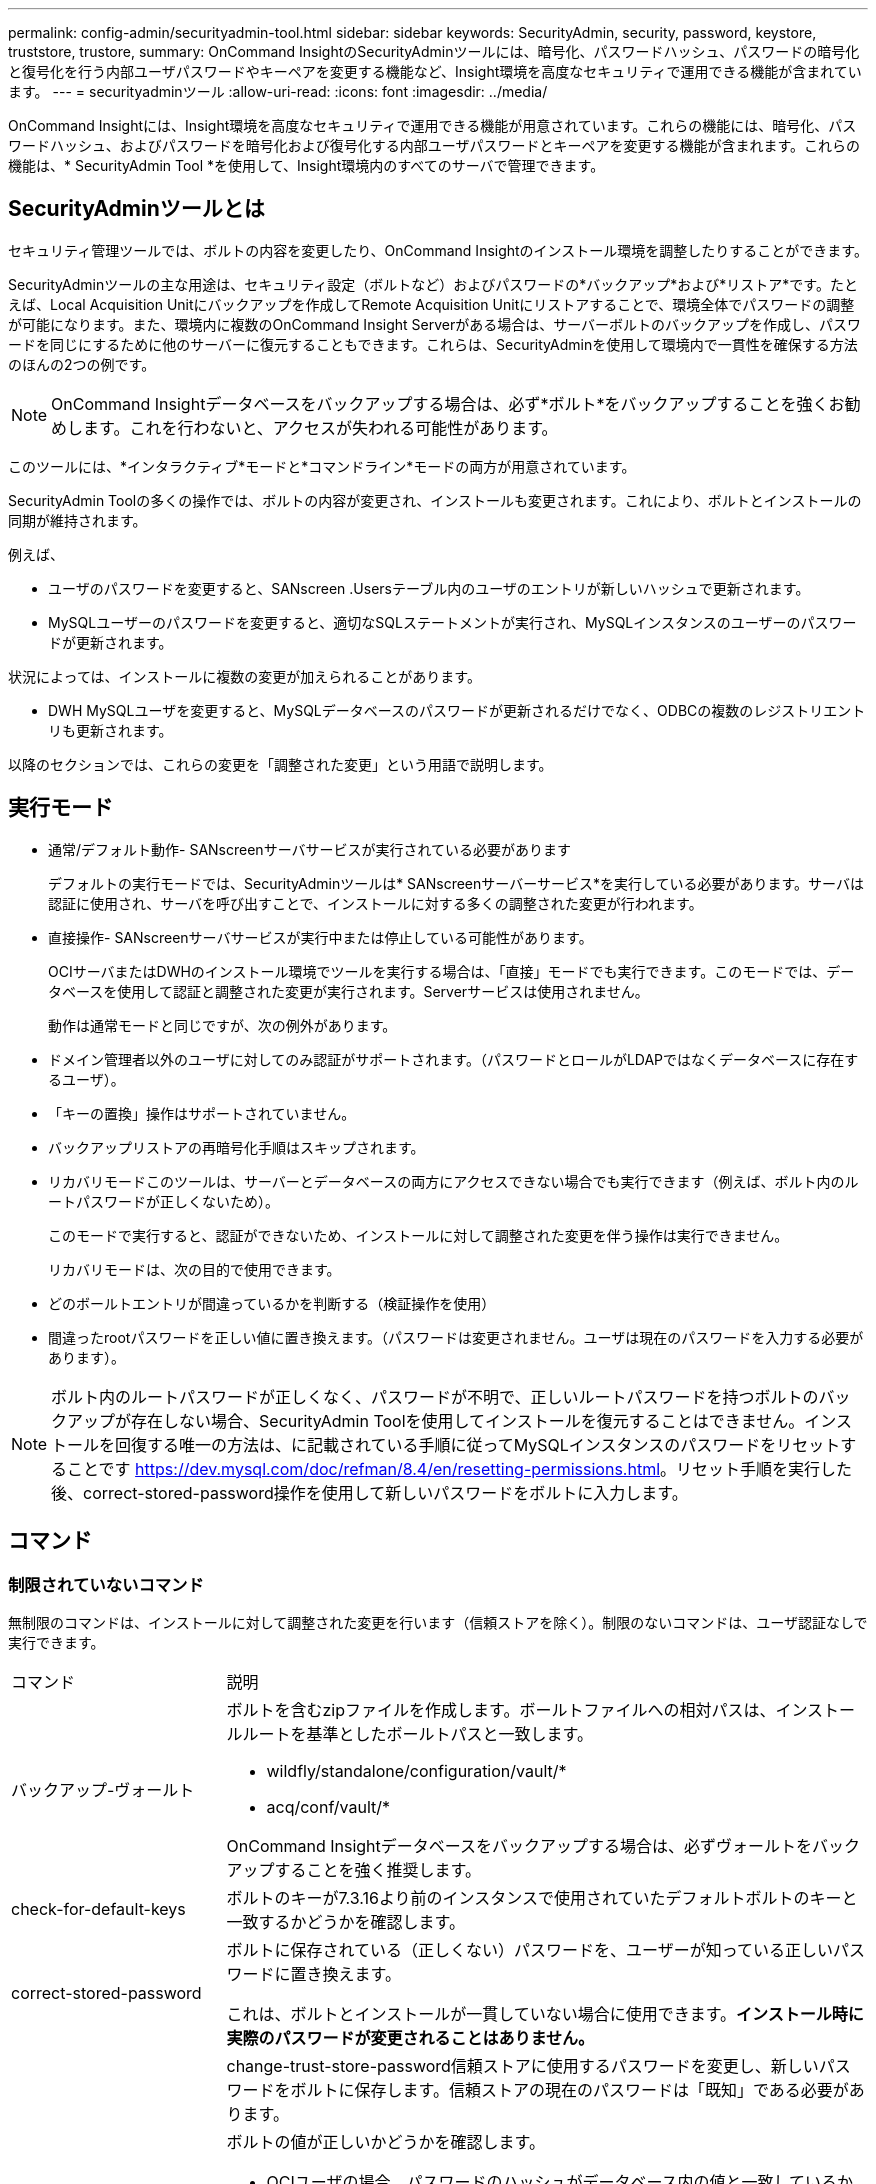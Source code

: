 ---
permalink: config-admin/securityadmin-tool.html 
sidebar: sidebar 
keywords: SecurityAdmin, security, password, keystore, truststore, trustore, 
summary: OnCommand InsightのSecurityAdminツールには、暗号化、パスワードハッシュ、パスワードの暗号化と復号化を行う内部ユーザパスワードやキーペアを変更する機能など、Insight環境を高度なセキュリティで運用できる機能が含まれています。 
---
= securityadminツール
:allow-uri-read: 
:icons: font
:imagesdir: ../media/


[role="lead"]
OnCommand Insightには、Insight環境を高度なセキュリティで運用できる機能が用意されています。これらの機能には、暗号化、パスワードハッシュ、およびパスワードを暗号化および復号化する内部ユーザパスワードとキーペアを変更する機能が含まれます。これらの機能は、* SecurityAdmin Tool *を使用して、Insight環境内のすべてのサーバで管理できます。



== SecurityAdminツールとは

セキュリティ管理ツールでは、ボルトの内容を変更したり、OnCommand Insightのインストール環境を調整したりすることができます。

SecurityAdminツールの主な用途は、セキュリティ設定（ボルトなど）およびパスワードの*バックアップ*および*リストア*です。たとえば、Local Acquisition Unitにバックアップを作成してRemote Acquisition Unitにリストアすることで、環境全体でパスワードの調整が可能になります。また、環境内に複数のOnCommand Insight Serverがある場合は、サーバーボルトのバックアップを作成し、パスワードを同じにするために他のサーバーに復元することもできます。これらは、SecurityAdminを使用して環境内で一貫性を確保する方法のほんの2つの例です。

[NOTE]
====
OnCommand Insightデータベースをバックアップする場合は、必ず*ボルト*をバックアップすることを強くお勧めします。これを行わないと、アクセスが失われる可能性があります。

====
このツールには、*インタラクティブ*モードと*コマンドライン*モードの両方が用意されています。

SecurityAdmin Toolの多くの操作では、ボルトの内容が変更され、インストールも変更されます。これにより、ボルトとインストールの同期が維持されます。

例えば、

* ユーザのパスワードを変更すると、SANscreen .Usersテーブル内のユーザのエントリが新しいハッシュで更新されます。
* MySQLユーザーのパスワードを変更すると、適切なSQLステートメントが実行され、MySQLインスタンスのユーザーのパスワードが更新されます。


状況によっては、インストールに複数の変更が加えられることがあります。

* DWH MySQLユーザを変更すると、MySQLデータベースのパスワードが更新されるだけでなく、ODBCの複数のレジストリエントリも更新されます。


以降のセクションでは、これらの変更を「調整された変更」という用語で説明します。



== 実行モード

* 通常/デフォルト動作- SANscreenサーバサービスが実行されている必要があります
+
デフォルトの実行モードでは、SecurityAdminツールは* SANscreenサーバーサービス*を実行している必要があります。サーバは認証に使用され、サーバを呼び出すことで、インストールに対する多くの調整された変更が行われます。

* 直接操作- SANscreenサーバサービスが実行中または停止している可能性があります。
+
OCIサーバまたはDWHのインストール環境でツールを実行する場合は、「直接」モードでも実行できます。このモードでは、データベースを使用して認証と調整された変更が実行されます。Serverサービスは使用されません。

+
動作は通常モードと同じですが、次の例外があります。

* ドメイン管理者以外のユーザに対してのみ認証がサポートされます。（パスワードとロールがLDAPではなくデータベースに存在するユーザ）。
* 「キーの置換」操作はサポートされていません。
* バックアップリストアの再暗号化手順はスキップされます。
* リカバリモードこのツールは、サーバーとデータベースの両方にアクセスできない場合でも実行できます（例えば、ボルト内のルートパスワードが正しくないため）。
+
このモードで実行すると、認証ができないため、インストールに対して調整された変更を伴う操作は実行できません。

+
リカバリモードは、次の目的で使用できます。

* どのボールトエントリが間違っているかを判断する（検証操作を使用）
* 間違ったrootパスワードを正しい値に置き換えます。（パスワードは変更されません。ユーザは現在のパスワードを入力する必要があります）。



NOTE: ボルト内のルートパスワードが正しくなく、パスワードが不明で、正しいルートパスワードを持つボルトのバックアップが存在しない場合、SecurityAdmin Toolを使用してインストールを復元することはできません。インストールを回復する唯一の方法は、に記載されている手順に従ってMySQLインスタンスのパスワードをリセットすることです https://dev.mysql.com/doc/refman/8.4/en/resetting-permissions.html[]。リセット手順を実行した後、correct-stored-password操作を使用して新しいパスワードをボルトに入力します。



== コマンド



=== 制限されていないコマンド

無制限のコマンドは、インストールに対して調整された変更を行います（信頼ストアを除く）。制限のないコマンドは、ユーザ認証なしで実行できます。

[cols="25a,75a"]
|===


 a| 
コマンド
 a| 
説明



 a| 
バックアップ-ヴォールト
 a| 
ボルトを含むzipファイルを作成します。ボールトファイルへの相対パスは、インストールルートを基準としたボールトパスと一致します。

* wildfly/standalone/configuration/vault/*
* acq/conf/vault/*


OnCommand Insightデータベースをバックアップする場合は、必ずヴォールトをバックアップすることを強く推奨します。



 a| 
check-for-default-keys
 a| 
ボルトのキーが7.3.16より前のインスタンスで使用されていたデフォルトボルトのキーと一致するかどうかを確認します。



 a| 
correct-stored-password
 a| 
ボルトに保存されている（正しくない）パスワードを、ユーザーが知っている正しいパスワードに置き換えます。

これは、ボルトとインストールが一貫していない場合に使用できます。*インストール時に実際のパスワードが変更されることはありません。*



 a| 
 a| 
change-trust-store-password信頼ストアに使用するパスワードを変更し、新しいパスワードをボルトに保存します。信頼ストアの現在のパスワードは「既知」である必要があります。



 a| 
verify-keystore
 a| 
ボルトの値が正しいかどうかを確認します。

* OCIユーザの場合、パスワードのハッシュがデータベース内の値と一致しているか
* MySQLユーザの場合、データベースに接続できますか
* キーストアの場合、キーストアをロードし、キー（存在する場合）を読み取ることができますか？




 a| 
リストキー
 a| 
ボルト内のエントリを一覧表示します（保存されている値は表示されません）。

|===


=== 制限されたコマンド

インストールに対して調整された変更を行う非表示のコマンドでは、認証が必要です。

[cols="25a,75a"]
|===


 a| 
コマンド
 a| 
説明



 a| 
restore-vault-backup
 a| 
現在のボルトを、指定したボルトバックアップファイルに含まれているボルトで置き換えます。

すべての連携アクションを実行して、リストアされたボルトのパスワードと一致するようにインストールを更新します。

* OCI通信ユーザのパスワードを更新する
* MySQLユーザのパスワード（rootを含む）を更新する
* キーストアごとに、キーストアのパスワードが「既知」の場合は、復元されたボルトのパスワードを使用してキーストアを更新します。


通常モードで実行すると、はインスタンスから各暗号化された値を読み取り、現在のボールトの暗号化サービスを使用して復号化し、復元されたボールトの暗号化サービスを使用して再暗号化し、再暗号化された値を保存します。



 a| 
synchronize-with-vault
 a| 
すべての連携アクションを実行して、リストアされたボルトのユーザーパスワードと一致するようにインストールを更新します。

* OCI通信ユーザのパスワードを更新します。
* MySQLユーザのパスワード（rootを含む）を更新します。




 a| 
パスワードの変更
 a| 
ボルトのパスワードを変更し、調整された操作を実行します。



 a| 
キーの置換
 a| 
新しい空のボールト（既存のボールトとは異なるキーを持つ）を作成します。次に、現在のボルトから新しいボルトにエントリをコピーします。次に、インスタンスから各暗号化された値を読み取り、現在のボールトの暗号化サービスを使用して復号化し、復元されたボールトの暗号化サービスを使用して再暗号化し、再暗号化された値を保存します。

|===


== 連携されたアクション



=== サーバーボールト

[cols="25a,75a"]
|===


 a| 
_internal
 a| 
データベースのユーザのパスワードハッシュの更新



 a| 
取得
 a| 
データベースのユーザのパスワードハッシュの更新

取得ボールトが存在する場合は、取得ボールトのエントリも更新します。



 a| 
dwh_internalの略
 a| 
データベースのユーザのパスワードハッシュの更新



 a| 
cognos_adminをクリックします
 a| 
データベースのユーザのパスワードハッシュの更新

DWHおよびWindowsの場合は、SANscreen /cognos/analytics/configuration/SANscreenAP.propertiesを更新して、cognos.adminプロパティをパスワードに設定します。



 a| 
ルート
 a| 
SQLを実行してMySQLインスタンスのユーザパスワードを更新



 a| 
在庫
 a| 
SQLを実行してMySQLインスタンスのユーザパスワードを更新



 a| 
DWH
 a| 
SQLを実行してMySQLインスタンスのユーザパスワードを更新

DWHおよびWindowsの場合は、Windowsレジストリを更新して、次のODBC関連エントリを新しいパスワードに設定します。

* HKEY_LOCAL_MACHINE\SOFTWARE\Wow6432Node\ODBC\ODBC.INI\DWH_CAPACITY\PWD
* HKEY_LOCAL_MACHINE\SOFTWARE\Wow6432Node\ODBC\ODBC.INI\DWH_CAPACITY_Efficiency\PWD
* HKEY_LOCAL_MACHINE\SOFTWARE\Wow6432Node\odbc\odbc.ini\dwh_fs_util\pwd
* HKEY_LOCAL_MACHINE\SOFTWARE\Wow6432Node\odbc\odbc.ini\dwh_inventory\pwd
* HKEY_LOCAL_MACHINE\SOFTWARE\Wow6432Node\ODBC\ODBC.INI\DWH_PERFORMANCE\PWD
* HKEY_LOCAL_MACHINE\SOFTWARE\Wow6432Node\ODBC\ODBC.INI\DWH_PORTS\PWD
* HKEY_LOCAL_MACHINE\SOFTWARE\Wow6432Node\odbc\odbc.ini\dwh_sa\pwd
* HKEY_LOCAL_MACHINE\SOFTWARE\Wow6432Node\odbc\odbc.ini\dwh_cloud_cost\pwd




 a| 
誰だ
 a| 
SQLを実行してMySQLインスタンスのユーザパスワードを更新



 a| 
ホスト
 a| 
SQLを実行してMySQLインスタンスのユーザパスワードを更新



 a| 
キーストアパスワード
 a| 
キーストアを新しいパスワード-wildfly/standalone/configuration/server.keystoreで書き換えます。



 a| 
信頼ストアのパスワード
 a| 
キーストアを新しいパスワード-wildfly/standalone/configuration/server.trustoreで書き換えます。



 a| 
キーパスワード
 a| 
キーストアを新しいパスワード-wildfly/standalone/configuration/sso.jksで書き換えます。



 a| 
cognos_archive
 a| 
なし

|===


=== Acquisition Vault

[cols="25a,75a"]
|===


 a| 
取得
 a| 
なし



 a| 
信頼ストアのパスワード
 a| 
キーストアを新しいパスワード（存在する場合）で書き換えます。-acq/conf/cert/client.keystore

|===


== Security Adminツールの実行-コマンドライン

コマンドラインモードでSAツールを実行する構文は次のとおりです。

[listing]
----
securityadmin [-s | -au] [-db] [-lu <user> [-lp <password>]] <additional-options>

where

-s                      selects server vault
-au                     selects acquisition vault

-db                     selects direct operation mode

-lu <user>              user for authentication
-lp <password>          password for authentication
<addition-options>      specifies command and command arguments as described below
----
注：

* コマンドラインに「-i」オプションがない場合があります（対話モードが選択されるため）。
* 「-s」および「-au」オプションの場合：
+
** 「-s」はRAUでは使用できません
** DWHでは「-au」は使用できません
** どちらも存在しない場合は、
+
*** サーバーボルトは、サーバー（Server）、DWH、およびデュアル（Dual）で選択されています。
*** RAUで収集ボールトが選択されている




* ユーザ認証には-luオプションと-lpオプションを使用します。
+
** <user>が指定され、<password>が指定されていない場合は、ユーザにパスワードの入力を求められます。
** <user>を指定せず、認証が必要な場合は、<user>と<password>の両方の入力を求められます。






=== 『コマンド・

[cols="25a,75a"]
|===


 a| 
コマンド
 a| 
使用法



 a| 
correct-stored-password
 a| 
[listing]
----
securityadmin [-s | -au] [-db] -pt <key> [<value>]

 where

-pt             specifies the command ("put")
<key>           is the key
<value>         is the value.  If not present, user will be prompted for value
----


 a| 
バックアップ-ヴォールト
 a| 
[listing]
----
securityadmin [-s | -au] [-db] -b [<backup-dir>]

where

-b              specified command
<backup-dir>    is the output directory.  If not present, default location of SANscreen/backup/vault is used
                The backup file will be named ServerSecurityBackup-yyyy-MM-dd-HH-mm.zip
----


 a| 
バックアップ-ヴォールト
 a| 
[listing]
----
securityadmin [-s | -au] [-db] -ub <backup-file>

where

-ub             specified command ("upgrade-backup")
<backup-file>   The location to write the backup file
----


 a| 
リストキー
 a| 
[listing]
----
securityadmin [-s | -au] [-db] -l

where

-l              specified command
----


 a| 
チェックキー
 a| 
[listing]
----
securityadmin [-s | -au] [-db] -ck

where

-ck             specified command

exit code:
  1     error
  2     default key(s)
  3     unique keys
----


 a| 
verify-keystore（サーバ）
 a| 
[listing]
----
securityadmin [-s] [-db] -v

where

-v              specified command
----


 a| 
アップグレード
 a| 
[listing]
----
securityadmin [-s | -au] [-db] [-lu <user>] [-lp <password>] -u

where

-u              specified command

For server vault, if -lu is not present, then authentication will be performed for <user> =_internal and <password> = _internal's password from vault.
For acquisition vault, if -lu is not present, then no authentication will be attempted
----


 a| 
キーの置換
 a| 
[listing]
----
securityadmin [-s | -au] [-db] [-lu <user>] [-lp <password>] -rk

where

-rk              specified command
----


 a| 
restore-vault-backup
 a| 
[listing]
----
securityadmin [-s | -au] [-db] [-lu <user>] [-lp <password>] -r <backup-file>

where

-r               specified command
<backup-file>    the backup file location
----


 a| 
change-password（サーバ）
 a| 
[listing]
----
securityadmin [-s] [-db] [-lu <user>] [-lp <password>] -up -un <user> -p [<password>] [-sh]

where

-up             specified command ("update-password")
-un <user>        entry ("user") name to update
-p <password> new password.  If <password not supplied, user will be prompted.
-sh             for mySQL user, use strong hash
----


 a| 
change - acquisitionユーザ（acquisition）のパスワード
 a| 
[listing]
----
securityadmin [-au] [-db] [-lu <user>] [-lp <password>] -up -p [<password>]

where

-up             specified command ("update-password")
-p <password> new password.  If <password not supplied, user will be prompted.
----


 a| 
change-password for truststore -_password（acquisition）
 a| 
[listing]
----
securityadmin [-au] [-db] [-lu <user>] [-lp <password>] -utp -p [<password>]

where

-utp            specified command ("update-truststore-password")
-p <password> new password.  If <password not supplied, user will be prompted.
----


 a| 
synchronize-with-vault（サーバー）
 a| 
[listing]
----
securityadmin [-s] [-db] [-lu <user>] [-lp <password>] -sv <backup-file>

where

-sv              specified command
----
|===


== Security Admin Toolの実行-インタラクティブモード



=== インタラクティブ-メインメニュー

SAツールを対話型モードで実行するには、次のコマンドを入力します。

 securityadmin -i
サーバまたはデュアルインストールの場合は、SecurityAdminによってサーバまたはLocal Acquisition Unitのどちらかを選択するように求められます。

ServerおよびAcquisition Unitノードが検出されました。セキュリティを再設定する必要があるノードを選択します。

[listing]
----
1 - Server

2 - Local Acquisition Unit

9 - Exit

Enter your choice:
----
DWHでは、[Server]が自動的に選択されます。リモートAUでは、「Acquisition Unit」が自動的に選択されます。



=== Interactive Server：rootパスワードのリカバリ

サーバーモードでは、SecurityAdminツールは最初に保存されているルートパスワードが正しいことを確認します。そうでない場合、ツールはrootパスワードの回復画面を表示します。

[listing]
----
ERROR: Database is not accessible

1 - Enter root password

2 - Get root password from vault backup

9 - Exit

Enter your choice:
----
オプション1を選択すると、正しいパスワードの入力を求められます。

 Enter password (blank = don't change)
 Enter correct password for 'root':
正しいパスワードを入力すると、次のように表示されます。

 Password verified.  Vault updated
ENTERキーを押すと、サーバーの無制限メニューが表示されます。

間違ったパスワードを入力すると、次のメッセージが表示されます。

 Password verification failed - Access denied for user 'root'@'localhost' (using password: YES)
ENTERキーを押すと、リカバリメニューに戻ります。

オプション2を選択すると、正しいパスワードを読み取るバックアップファイルの名前の入力を求めるプロンプトが表示されます。

 Enter Backup File Location:
バックアップのパスワードが正しい場合は、次のように表示されます。

 Password verified.  Vault updated
ENTERキーを押すと、サーバーの無制限メニューが表示されます。

バックアップのパスワードが正しくない場合、次のメッセージが表示されます。

 Password verification failed - Access denied for user 'root'@'localhost' (using password: YES)
ENTERキーを押すと、リカバリメニューに戻ります。



=== Interactive-Server:正しいパスワード

「正しいパスワード」アクションは、ボルトに保存されているパスワードを変更し、インストールで必要とされる実際のパスワードと一致させるために使用されます。このコマンドは、securityadminツール以外によってインストールに変更が加えられた場合に便利です。たとえば、次のようなもの

* SQLユーザのパスワードがMySQLに直接アクセスして変更されました。
* キーストアが置き換えられたか、キーストアのパスワードがkeytoolを使用して変更されました。
* OCIデータベースがリストアされ、そのデータベースの内部ユーザ用に異なるパスワードが設定されている


「Correct Password」では、最初に正しい値を保存するパスワードを選択するように求められます。

[listing]
----
Replace incorrect stored password with correct password.  (Does not change the required password)
Select User:  (Enter 'b' to go Back)

1 - _internal

2 - acquisition

3 - cognos_admin

4 - cognos keystore

5 - dwh

6 - dwh_internal

7 - dwhuser

8 - hosts

9 - inventory

10 - sso keystore

11 - server keystore

12 - root

13 - server truststore

14 - AU truststore

Enter your choice:
----
修正するエントリを選択すると、値の指定方法を求めるプロンプトが表示されます。

[listing]
----
1 - Enter {user} password

2 - Get {user} password from vault backup

9 - Exit

Enter your choice:
----
オプション1を選択すると、正しいパスワードの入力を求められます。

 Enter password (blank = don't change)
 Enter correct password for '{user}':
正しいパスワードを入力すると、次のように表示されます。

 Password verified.  Vault updated
ENTERキーを押すと、サーバーの無制限メニューに戻ります。

間違ったパスワードを入力すると、次のメッセージが表示されます。

....
Password verification failed - {additional information}
Vault entry not updated.
....
ENTERキーを押すと、サーバーの無制限メニューに戻ります。

オプション2を選択すると、正しいパスワードを読み取るバックアップファイルの名前の入力を求めるプロンプトが表示されます。

 Enter Backup File Location:
バックアップのパスワードが正しい場合は、次のように表示されます。

 Password verified.  Vault updated
ENTERキーを押すと、サーバーの無制限メニューが表示されます。

バックアップのパスワードが正しくない場合、次のメッセージが表示されます。

....
Password verification failed - {additional information}
Vault entry not updated.
....
ENTERキーを押すと、サーバーの無制限メニューが表示されます。



=== 対話型サーバ：ボールトの内容の確認

ボルトの内容を確認（Verify Vault Contents）では、以前のバージョンのOCIで配布されたデフォルトのボルトと一致するキーがボルトにあるかどうかがチェックされ、ボルト内の各値がインストール環境と一致するかどうかがチェックされます。

各キーの結果は次のとおりです。

|===


| OK | ボルトの値が正しい 


| 未チェック | この値はインストールに対してチェックできません 


| 不良 | 値がインストール環境と一致しません 


| 不明 | 想定されるエントリがありません。 
|===
[listing]
----
Encryption keys secure: unique, non-default encryption keys detected

             cognos_admin: OK
                    hosts: OK
             dwh_internal: OK
                inventory: OK
                  dwhuser: OK
        keystore_password: OK
                      dwh: OK
      truststore_password: OK
                     root: OK
                _internal: OK
          cognos_internal: Not Checked
             key_password: OK
              acquisition: OK
           cognos_archive: Not Checked
 cognos_keystore_password: Missing


Press enter to continue
----


=== 対話型サーバ：バックアップ

Backupは、バックアップzipファイルを保存するディレクトリの入力を求めます。ディレクトリがすでに存在している必要があり、ファイル名はServerSecurityBackup-yyyy-mm-dd-hh-mm.zipになります。

[listing]
----
Enter backup directory location [C:\Program Files\SANscreen\backup\vault] :

Backup Succeeded!   Backup File: C:\Program Files\SANscreen\backup\vault\ServerSecurityBackup-2024-08-09-12-02.zip
----


=== 対話型サーバ：ログイン

ログインアクションは、ユーザを認証し、インストールを変更する操作にアクセスするために使用されます。ユーザには管理Privilegesが必要です。サーバで実行する場合は、任意の管理者ユーザを使用できます。直接モードで実行する場合は、LDAPユーザではなくローカルユーザである必要があります。

[listing]
----
Authenticating via server. Enter user and password

UserName: admin

Password:
----
または

[listing]
----
Authenticating via database.  Enter local user and password.

UserName: admin

Password:
----
パスワードが正しく、ユーザが管理者ユーザである場合は、制限されたメニューが表示されます。

パスワードが正しくない場合は、次のメッセージが表示されます。

[listing]
----
Authenticating via database.  Enter local user and password.

UserName: admin

Password:

Login Failed!
----
ユーザが管理者でない場合は、次のメッセージが表示されます。

[listing]
----
Authenticating via server. Enter user and password

UserName: user

Password:

User 'user' does not have 'admin' role!
----


=== Interactive-Server:制限付きメニュー

ユーザーがログインすると、ツールに制限付きメニューが表示されます。

[listing]
----
Logged in as: admin
Select Action:

2 - Change Password

3 - Verify Vault Contents

4 - Backup

5 - Restore

6 - Change Encryption Keys

7 - Fix installation to match vault

9 - Exit

Enter your choice:
----


=== Interactive-Server:パスワードの変更

「パスワードの変更」アクションは、インストールパスワードを新しい値に変更するために使用します。

[パスワードの変更]をクリックすると、最初に変更するパスワードを選択するように求められます。

[listing]
----
Change Password
Select User:  (Enter 'b' to go Back)

1 - _internal

2 - acquisition

3 - cognos_admin

4 - cognos keystore

5 - dwh

6 - dwh_internal

7 - dwhuser

8 - hosts

9 - inventory

10 - sso keystore

11 - server keystore

12 - root

13 - server truststore

14 - AU truststore

Enter your choice:
----
ユーザがMySQLユーザの場合、修正するエントリを選択すると、パスワードを強力にハッシュするかどうかを確認するメッセージが表示されます。

[listing]
----
MySQL supports SHA-1 and SHA-256 password hashes. SHA-256 is stronger but requires all clients use SSL connections

Use strong password hash? (Y/n): y
----
次に、新しいパスワードの入力を求められます。

[listing]
----
New Password for '{user}':
If the password is empty, the operation is cancelled.

Password is empty - cancelling operation
----
空でないパスワードを入力すると、パスワードの確認を求めるプロンプトが表示されます。

[listing]
----
New Password for '{user}':

Confirm New Password for '{user}':

Password successfully updated for 'dwhuser'!
----
変更に失敗すると、エラーまたは例外が表示されます。



=== 対話型サーバ：リストア



=== Interactive Server：暗号化キーの変更

暗号化キーの変更アクションは、ボールトエントリの暗号化に使用される暗号化キーを置き換え、ボールトの暗号化サービスに使用される暗号化キーを置き換えます。暗号化サービスのキーが変更されるため、データベース内の暗号化された値は再暗号化されます。これらの値は、現在のキーで読み取られ、復号化され、新しいキーで暗号化され、データベースに保存されます。

サーバは一部のデータベースコンテンツに対して再暗号化処理を提供するため、ダイレクトモードではこのアクションはサポートされていません。

[listing]
----
Replace encryption key with new key and update encrypted database values

Confirm (y/N): y

Change Encryption Keys succeeded! Restart 'Server' Service!
----


=== インタラクティブサーバー:インストールの修正

[インストールの修正]アクションを実行すると、インストールが更新されます。securityadminツールを使用して変更可能なすべてのインストールパスワード（rootを除く）は、ボルト内のパスワードに設定されます。

* OCIの内部ユーザのパスワードが更新されます。
* root以外のMySQLユーザのパスワードが更新されます。
* キーストアのパスワードが更新されます。


[listing]
----
Fix installation - update installation passwords to match values in vault

Confirm:  (y/N): y

Installation update succeeded! Restart 'Server' Service.
----
最初の更新に失敗した時点でアクションが停止し、エラーまたは例外が表示されます。
